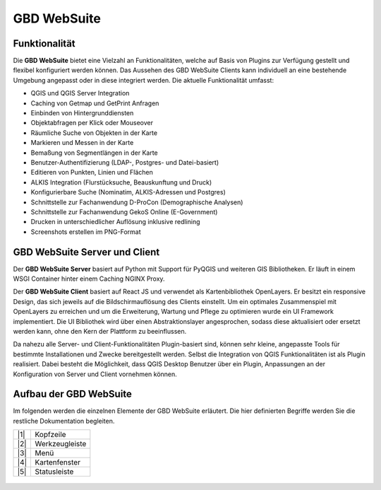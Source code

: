 GBD WebSuite
============

Funktionalität
..............


Die **GBD WebSuite** bietet eine Vielzahl an Funktionalitäten, welche auf Basis von Plugins zur Verfügung gestellt und flexibel konfiguriert werden können. Das Aussehen des GBD WebSuite Clients kann individuell an eine bestehende Umgebung angepasst oder in diese integriert werden. Die aktuelle Funktionalität umfasst:

* QGIS und QGIS Server Integration
* Caching von Getmap und GetPrint Anfragen
* Einbinden von Hintergrunddiensten
* Objektabfragen per Klick oder Mouseover
* Räumliche Suche von Objekten in der Karte
* Markieren und Messen in der Karte
* Bemaßung von Segmentlängen in der Karte
* Benutzer-Authentifizierung (LDAP-, Postgres- und Datei-basiert)
* Editieren von Punkten, Linien und Flächen
* ALKIS Integration (Flurstücksuche, Beauskunftung und Druck)
* Konfigurierbare Suche (Nominatim, ALKIS-Adressen und Postgres)
* Schnittstelle zur Fachanwendung D-ProCon (Demographische Analysen)
* Schnittstelle zur Fachanwendung GekoS Online (E-Government)
* Drucken in unterschiedlicher Auflösung inklusive redlining
* Screenshots erstellen im PNG-Format


GBD WebSuite Server und Client
..............................

Der **GBD WebSuite Server** basiert auf Python mit Support für PyQGIS und weiteren GIS Bibliotheken. Er läuft in einem WSGI Container hinter einem Caching NGINX Proxy.

Der **GBD WebSuite Client** basiert auf React JS und verwendet als Kartenbibliothek OpenLayers. Er besitzt ein responsive Design, das sich jeweils auf die Bildschirmauflösung des Clients einstellt. Um ein optimales Zusammenspiel mit OpenLayers zu erreichen und um die Erweiterung, Wartung und Pflege zu optimieren wurde ein UI Framework implementiert. Die UI Bibliothek wird über einen Abstraktionslayer angesprochen, sodass diese aktualisiert oder ersetzt werden kann, ohne den Kern der Plattform zu beeinflussen.

Da nahezu alle Server- und Client-Funktionalitäten Plugin-basiert sind, können sehr kleine, angepasste Tools für bestimmte Installationen und Zwecke bereitgestellt werden. Selbst die Integration von QGIS Funktionalitäten ist als Plugin realisiert. Dabei besteht die Möglichkeit, dass QGIS Desktop Benutzer über ein Plugin, Anpassungen an der Konfiguration von Server und Client vornehmen können.


Aufbau der GBD WebSuite
..............................

Im folgenden werden die einzelnen Elemente der GBD WebSuite erläutert. Die hier definierten Begriffe werden Sie die restliche Dokumentation begleiten.


+-------------------+-------------------+
| |1|               | Kopfzeile         |
+-------------------+-------------------+
| |2|               | Werkzeugleiste    |
+-------------------+-------------------+
| |3|               | Menü              |
+-------------------+-------------------+
| |4|               | Kartenfenster     |
+-------------------+-------------------+
| |5|               | Statusleiste      |
+-------------------+-------------------+




.. figure:: ../../../screenshots/de/client-user/Overview_WebSuite.png
  :align: center


.. GBD WebSuite Namenskonventionen
.. .................................

.. Die GBD WebSuite ist eine WebGIS Anwendung. Demzufolge verwendet diese für die Darstellung von Daten in der Karte WebGIS Layer und WebGIS Gruppen. Um in der nachfolgenden Anleitung kurze Namen verwenden zu können, folgt eine Übersicht von verwendeten Abkürzungen.

 .. |1| image:: ../../../images/gws_digits-01.svg
    :width: 30em
 .. |2| image:: ../../../images/gws_digits-02.svg
    :width: 30em
 .. |3| image:: ../../../images/gws_digits-03.svg
    :width: 30em
 .. |4| image:: ../../../images/gws_digits-04.svg
    :width: 30em
 .. |5| image:: ../../../images/gws_digits-05.svg
    :width: 30em
